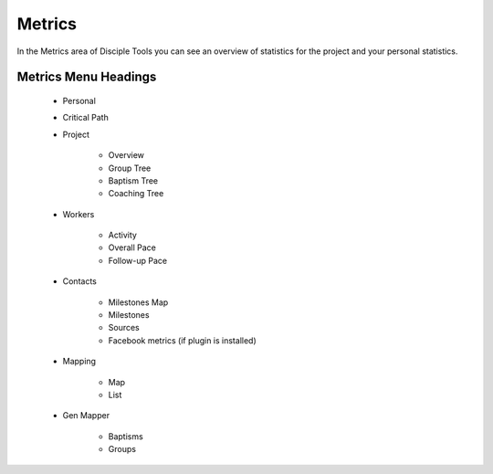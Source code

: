 .. _gs-metrics:

Metrics
*******

In the Metrics area of Disciple Tools you can see an overview of statistics for the project and your personal statistics.

Metrics Menu Headings
=====================

    * Personal
    * Critical Path
    * Project

        * Overview
        * Group Tree
        * Baptism Tree
        * Coaching Tree

    * Workers

        * Activity
        * Overall Pace
        * Follow-up Pace

    * Contacts

        * Milestones Map
        * Milestones
        * Sources
        * Facebook metrics (if plugin is installed)

    * Mapping

        * Map
        * List

    * Gen Mapper

        * Baptisms
        * Groups
